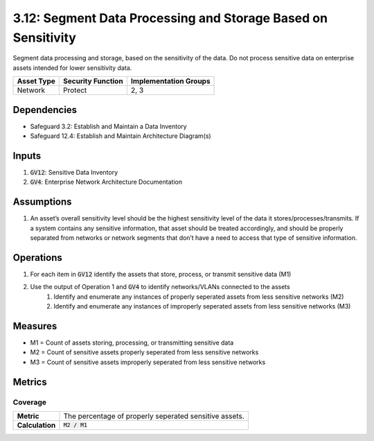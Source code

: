 3.12: Segment Data Processing and Storage Based on Sensitivity
==================================
Segment data processing and storage, based on the sensitivity of the data. Do not process sensitive data on enterprise assets intended for lower sensitivity data.

.. list-table::
	:header-rows: 1

	* - Asset Type
	  - Security Function
	  - Implementation Groups
	* - Network
	  - Protect
	  - 2, 3

Dependencies
------------
* Safeguard 3.2: Establish and Maintain a Data Inventory
* Safeguard 12.4: Establish and Maintain Architecture Diagram(s)

Inputs
------
#. :code:`GV12`: Sensitive Data Inventory
#. :code:`GV4`: Enterprise Network Architecture Documentation

Assumptions
----------
#. An asset’s overall sensitivity level should be the highest sensitivity level of the data it stores/processes/transmits. If a system contains any sensitive information, that asset should be treated accordingly, and should be properly separated from networks or network segments that don’t have a need to access that type of sensitive information.

Operations
----------
#. For each item in :code:`GV12` identify the assets that store, process, or transmit sensitive data (M1)
#. Use the output of Operation 1 and :code:`GV4` to identify networks/VLANs connected to the assets
	#. Identify and enumerate any instances of properly seperated assets from less sensitive networks (M2)
	#. Identify and enumerate any instances of improperly seperated assets from less sensitive networks (M3)

Measures
--------
* M1 = Count of assets storing, processing, or transmitting sensitive data
* M2 = Count of sensitive assets properly seperated from less sensitive networks 
* M3 = Count of sensitive assets improperly seperated from less sensitive networks

Metrics
-------

Coverage
^^^^^^^^^^^^^^^^^^^
.. list-table::

	* - **Metric**
	  - | The percentage of properly seperated sensitive assets.
	* - **Calculation**
	  - :code:`M2 / M1`


.. history
.. authors
.. license
